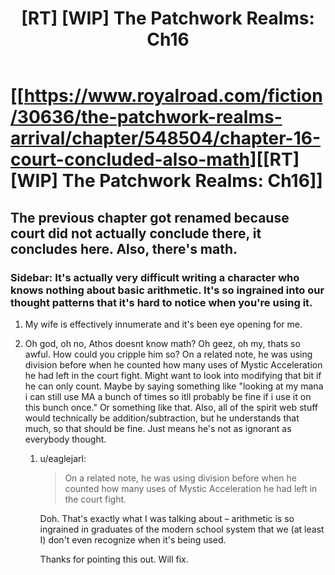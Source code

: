 #+TITLE: [RT] [WIP] The Patchwork Realms: Ch16

* [[https://www.royalroad.com/fiction/30636/the-patchwork-realms-arrival/chapter/548504/chapter-16-court-concluded-also-math][[RT] [WIP] The Patchwork Realms: Ch16]]
:PROPERTIES:
:Author: eaglejarl
:Score: 13
:DateUnix: 1599278406.0
:DateShort: 2020-Sep-05
:END:

** The previous chapter got renamed because court did not actually conclude there, it concludes here. Also, there's math.
:PROPERTIES:
:Author: eaglejarl
:Score: 5
:DateUnix: 1599278434.0
:DateShort: 2020-Sep-05
:END:

*** Sidebar: It's actually very difficult writing a character who knows nothing about basic arithmetic. It's so ingrained into our thought patterns that it's hard to notice when you're using it.
:PROPERTIES:
:Author: eaglejarl
:Score: 5
:DateUnix: 1599319315.0
:DateShort: 2020-Sep-05
:END:

**** My wife is effectively innumerate and it's been eye opening for me.
:PROPERTIES:
:Author: sparr
:Score: 2
:DateUnix: 1599410348.0
:DateShort: 2020-Sep-06
:END:


**** Oh god, oh no, Athos doesnt know math? Oh geez, oh my, thats so awful. How could you cripple him so? On a related note, he was using division before when he counted how many uses of Mystic Acceleration he had left in the court fight. Might want to look into modifying that bit if he can only count. Maybe by saying something like "looking at my mana i can still use MA a bunch of times so itll probably be fine if i use it on this bunch once." Or something like that. Also, all of the spirit web stuff would technically be addition/subtraction, but he understands that much, so that should be fine. Just means he's not as ignorant as everybody thought.
:PROPERTIES:
:Author: PDNeznor
:Score: 2
:DateUnix: 1599420155.0
:DateShort: 2020-Sep-06
:END:

***** u/eaglejarl:
#+begin_quote
  On a related note, he was using division before when he counted how many uses of Mystic Acceleration he had left in the court fight.
#+end_quote

Doh. That's exactly what I was talking about -- arithmetic is so ingrained in graduates of the modern school system that we (at least I) don't even recognize when it's being used.

Thanks for pointing this out. Will fix.
:PROPERTIES:
:Author: eaglejarl
:Score: 1
:DateUnix: 1599440682.0
:DateShort: 2020-Sep-07
:END:
